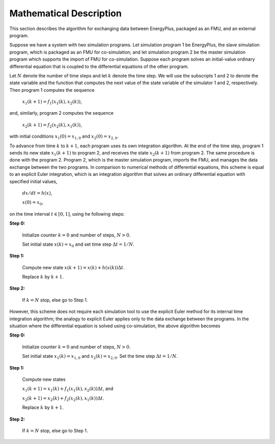 .. highlight:: rest

.. _mathematics:


Mathematical Description
========================

This section describes the algorithm for exchanging data between EnergyPlus, packaged as an FMU, and an external program.

Suppose we have a system with two simulation programs.  Let simulation program 1 be EnergyPlus, the slave simulation program, which is packaged as an FMU for co-simulation; and let simulation program 2 be the master simulation program which supports the import of FMU for co-simulation. Suppose each program solves an initial-value ordinary differential equation that is coupled to the differential equations of the other program. 

Let :math:`N` denote the number of time steps and let :math:`k` denote the time step. We will use the subscripts 1 and 2 to denote the state variable and the function that computes the next value of the state variable of the simulator 1 and 2, respectively.
Then program 1 computes the sequence

	:math:`x_{1}(k+1) = f_{1}(x_{1}(k), x_{2}(k))`,

and, similarly, program 2 computes the sequence

	:math:`x_{2}(k+1) = f_{2}(x_{2}(k), x_{1}(k))`,

with initial conditions :math:`x_{1}(0) = x_{1,0}` and :math:`x_{2}(0) = x_{2,0}`.

To advance from time :math:`k` to :math:`k+1`, each program uses its own integration algorithm. At the end of the time step, program 1 sends its new state :math:`x_{1}(k+1)` to program 2, and receives the state :math:`x_{2}(k+1)` from program 2. 
The same procedure is done with the program 2. Program 2, which is the master simulation program, imports the FMU, and manages the data exchange between the two programs. 
In comparison to numerical methods of differential equations, this scheme is equal to an explicit Euler integration, which is an integration algorithm that solves an ordinary differential equation with specified initial values,

	:math:`dx/dt = h(x)`, 

	:math:`x(0)  = x_{0}`,

on the time interval :math:`t \in [0, 1]`, using he following steps:


**Step 0:**	

	Initialize counter :math:`k=0` and number of steps, :math:`N > 0`.
			
	Set initial state :math:`x(k) = x_{0}` and set time step  :math:`\Delta t = 1/N`.


**Step 1:**	

	Compute new state  :math:`x(k+1) = x(k) + h(x(k)) \Delta t`.

	Replace :math:`k` by :math:`k+1`.

**Step 2:**	

	If :math:`k=N` stop, else go to Step 1.

However, this scheme does not require each simulation tool to use the explicit Euler method for its internal time integration algorithm; the analogy to explicit Euler applies only to the data exchange between the programs.  In the situation where the differential equation is solved using co-simulation, the above algorithm becomes

**Step 0:**	

	Initialize counter :math:`k=0` and number of steps, :math:`N > 0`.

	Set initial state :math:`x_{1}(k) = x_{1,0}` and :math:`x_{2}(k) = x_{2,0}`. Set the time step  :math:`\Delta t = 1/N`.

**Step 1:**	

	Compute new states

	:math:`x_{1}(k+1) = x_{1}(k) + f_{1}(x_{1}(k), x_{2}(k)) \Delta t`, and

	:math:`x_{2}(k+1) = x_{2}(k) + f_{2}(x_{2}(k), x_{1}(k)) \Delta t`.

	Replace :math:`k` by :math:`k+1`.

**Step 2:**	

	If :math:`k=N` stop, else go to Step 1.

